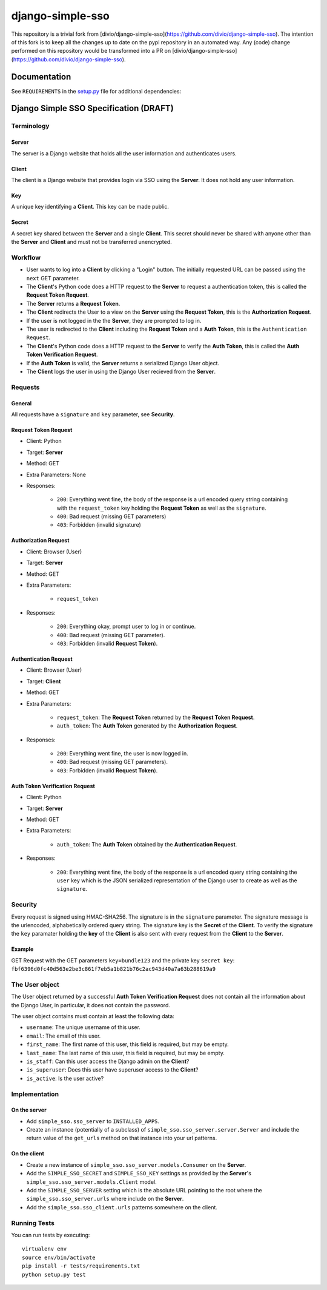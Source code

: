 =================
django-simple-sso
=================

This repository is a trivial fork from [divio/django-simple-sso](https://github.com/divio/django-simple-sso).
The intention of this fork is to keep all the changes up to date on the pypi repository in an automated way.
Any (code) change performed on this repository would be transformed into a PR on [divio/django-simple-sso](https://github.com/divio/django-simple-sso).

|pypi| |build| |coverage|


Documentation
=============

See ``REQUIREMENTS`` in the `setup.py <https://github.com/divio/django-simple-sso/blob/master/setup.py>`_
file for additional dependencies:

|python| |django|


Django Simple SSO Specification (DRAFT)
=======================================

Terminology
***********

Server
------

The server is a Django website that holds all the user information and
authenticates users.

Client
------

The client is a Django website that provides login via SSO using the **Server**.
It does not hold any user information.

Key
---

A unique key identifying a **Client**. This key can be made public.

Secret
------

A secret key shared between the **Server** and a single **Client**. This secret
should never be shared with anyone other than the **Server** and **Client** and
must not be transferred unencrypted.

Workflow
********

* User wants to log into a **Client** by clicking a "Login" button. The
  initially requested URL can be passed using the ``next`` GET parameter.
* The **Client**'s Python code does a HTTP request to the **Server** to request a
  authentication token, this is called the **Request Token Request**.
* The **Server** returns a **Request Token**.
* The **Client** redirects the User to a view on the **Server** using the
  **Request Token**, this is the **Authorization Request**.
* If the user is not logged in the the **Server**, they are prompted to log in.
* The user is redirected to the **Client** including the **Request Token** and a
  **Auth Token**, this is the ``Authentication Request``.
* The **Client**'s Python code does a HTTP request to the **Server** to verify the
  **Auth Token**, this is called the **Auth Token Verification Request**.
* If the **Auth Token** is valid, the **Server** returns a serialized Django User
  object.
* The **Client** logs the user in using the Django User recieved from the **Server**.

Requests
********

General
-------

All requests have a ``signature`` and ``key`` parameter, see **Security**.

Request Token Request
---------------------

* Client: Python
* Target: **Server**
* Method: GET
* Extra Parameters: None
* Responses:

    * ``200``: Everything went fine, the body of the response is a url encoded
      query string containing with the ``request_token`` key holding the
      **Request Token** as well as the ``signature``.
    * ``400``: Bad request (missing GET parameters)
    * ``403``: Forbidden (invalid signature)


Authorization Request
---------------------

* Client: Browser (User)
* Target: **Server**
* Method: GET
* Extra Parameters:

    * ``request_token``

* Responses:

    * ``200``: Everything okay, prompt user to log in or continue.
    * ``400``: Bad request (missing GET parameter).
    * ``403``: Forbidden (invalid **Request Token**).


Authentication Request
----------------------

* Client: Browser (User)
* Target: **Client**
* Method: GET
* Extra Parameters:

    * ``request_token``: The **Request Token** returned by the
      **Request Token Request**.
    * ``auth_token``: The **Auth Token** generated by the **Authorization Request**.

* Responses:

    * ``200``: Everything went fine, the user is now logged in.
    * ``400``: Bad request (missing GET parameters).
    * ``403``: Forbidden (invalid **Request Token**).


Auth Token Verification Request
-------------------------------

* Client: Python
* Target: **Server**
* Method: GET
* Extra Parameters:

    * ``auth_token``: The **Auth Token** obtained by the **Authentication Request**.

* Responses:

    * ``200``: Everything went fine, the body of the response is a url encoded
      query string containing the ``user`` key which is the JSON serialized
      representation of the Django user to create as well as the ``signature``.

Security
********

Every request is signed using HMAC-SHA256. The signature is in the ``signature``
parameter. The signature message is the urlencoded, alphabetically ordered
query string. The signature key is the **Secret** of the **Client**. To verify
the signature the ``key`` paramater holding the **key** of the **Client** is
also sent with every request from the **Client** to the **Server**.

Example
-------

GET Request with the GET parameters ``key=bundle123`` and the private key
``secret key``: ``fbf6396d0fc40d563e2be3c861f7eb5a1b821b76c2ac943d40a7a63b288619a9``

The User object
***************

The User object returned by a successful **Auth Token Verification Request**
does not contain all the information about the Django User, in particular, it
does not contain the password.

The user object contains must contain at least the following data:

* ``username``: The unique username of this user.
* ``email``: The email of this user.
* ``first_name``: The first name of this user, this field is required, but may
  be empty.
* ``last_name``: The last name of this user, this field is required, but may
  be empty.
* ``is_staff``: Can this user access the Django admin on the **Client**?
* ``is_superuser``: Does this user have superuser access to the **Client**?
* ``is_active``: Is the user active?

Implementation
**************

On the server
-------------

* Add ``simple_sso.sso_server`` to ``INSTALLED_APPS``.
* Create an instance (potentially of a subclass) of
  ``simple_sso.sso_server.server.Server`` and include the return value of the
  ``get_urls`` method on that instance into your url patterns.


On the client
-------------

* Create a new instance of ``simple_sso.sso_server.models.Consumer`` on the
  **Server**.
* Add the ``SIMPLE_SSO_SECRET`` and ``SIMPLE_SSO_KEY`` settings as provided by
  the **Server**'s ``simple_sso.sso_server.models.Client`` model.
* Add the ``SIMPLE_SSO_SERVER`` setting which is the absolute URL pointing to
  the root where the ``simple_sso.sso_server.urls`` where include on the
  **Server**.
* Add the ``simple_sso.sso_client.urls`` patterns somewhere on the client.


Running Tests
*************

You can run tests by executing::

    virtualenv env
    source env/bin/activate
    pip install -r tests/requirements.txt
    python setup.py test


.. |pypi| image:: https://badge.fury.io/py/django-simple.sso.svg
    :target: http://badge.fury.io/py/django-simple.sso
.. |build| image:: https://travis-ci.org/divio/django-simple.sso.svg?branch=master
    :target: https://travis-ci.org/divio/django-simple.sso
.. |coverage| image:: https://codecov.io/gh/divio/django-simple.sso/branch/master/graph/badge.svg
    :target: https://codecov.io/gh/divio/django-simple.sso

.. |python| image:: https://img.shields.io/badge/python-3.5+-blue.svg
    :target: https://pypi.org/project/django-simple.sso/
.. |django| image:: https://img.shields.io/badge/django-2.2,%203.0,%203.1-blue.svg
    :target: https://www.djangoproject.com/
